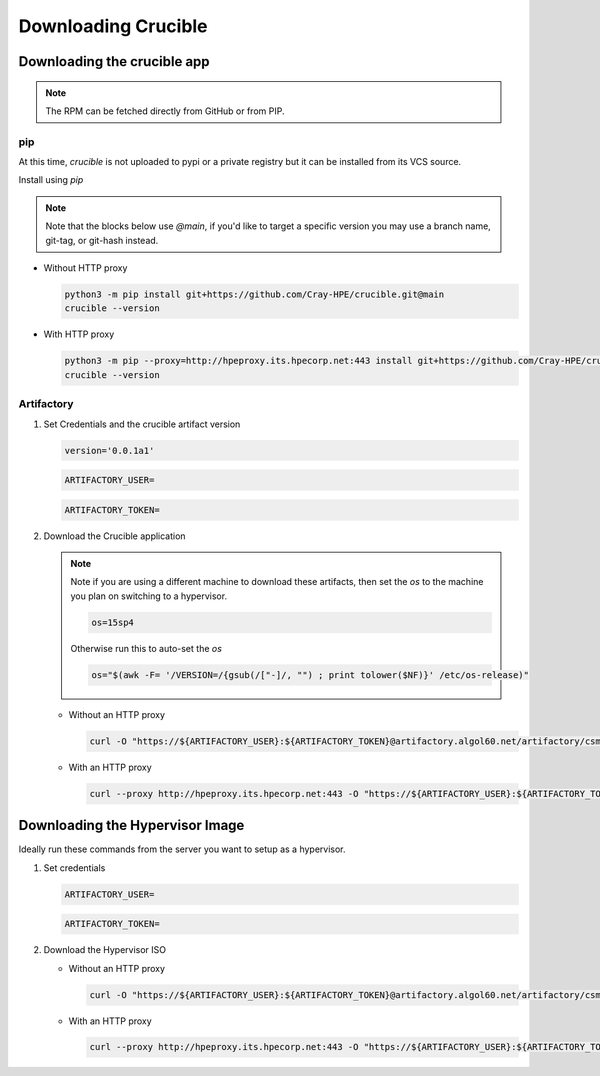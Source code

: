 Downloading Crucible
====================

Downloading the crucible app
----------------------------

.. note::
   The RPM can be fetched directly from GitHub or from PIP.

pip
^^^

At this time, `crucible` is not uploaded to pypi or a private registry but it can be installed from its VCS source.

Install using `pip`

.. note::
   Note that the blocks below use `@main`, if you'd like to target a specific version you may use a branch name, git-tag, or git-hash instead.

* Without HTTP proxy

  .. code-block:: shell

        python3 -m pip install git+https://github.com/Cray-HPE/crucible.git@main
        crucible --version

* With HTTP proxy

  .. code-block:: shell

        python3 -m pip --proxy=http://hpeproxy.its.hpecorp.net:443 install git+https://github.com/Cray-HPE/crucible.git@main
        crucible --version

Artifactory
^^^^^^^^^^^

#. Set Credentials and the crucible artifact version

   .. code-block:: shell

        version='0.0.1a1'

   .. code-block:: shell

        ARTIFACTORY_USER=

   .. code-block:: shell

        ARTIFACTORY_TOKEN=

#. Download the Crucible application

   .. note::
      Note if you are using a different machine to download these artifacts, then set the `os` to the machine you plan on switching to a hypervisor.

      .. code-block:: shell

            os=15sp4

      Otherwise run this to auto-set the `os`

      .. code-block:: shell

            os="$(awk -F= '/VERSION=/{gsub(/["-]/, "") ; print tolower($NF)}' /etc/os-release)"

   * Without an HTTP proxy

     .. code-block:: shell

           curl -O "https://${ARTIFACTORY_USER}:${ARTIFACTORY_TOKEN}@artifactory.algol60.net/artifactory/csm-rpms/hpe/unstable/sle-${os}/crucible/noarch/crucible-${version}-1.noarch.rpm"

   * With an HTTP proxy

     .. code-block:: shell

           curl --proxy http://hpeproxy.its.hpecorp.net:443 -O "https://${ARTIFACTORY_USER}:${ARTIFACTORY_TOKEN}@artifactory.algol60.net/artifactory/csm-rpms/hpe/unstable/sle-${os}/crucible/noarch/crucible-${version}-1.noarch.rpm"

Downloading the Hypervisor Image
--------------------------------

Ideally run these commands from the server you want to setup as a hypervisor.

#. Set credentials

   .. code-block:: shell

         ARTIFACTORY_USER=

   .. code-block:: shell

       ARTIFACTORY_TOKEN=

#. Download the Hypervisor ISO

   * Without an HTTP proxy

     .. code-block:: shell

         curl -O "https://${ARTIFACTORY_USER}:${ARTIFACTORY_TOKEN}@artifactory.algol60.net/artifactory/csm-images/staging/hypervisor/hyperv-x86_64.iso"

   * With an HTTP proxy

     .. code-block:: shell

           curl --proxy http://hpeproxy.its.hpecorp.net:443 -O "https://${ARTIFACTORY_USER}:${ARTIFACTORY_TOKEN}@artifactory.algol60.net/artifactory/csm-images/staging/hypervisor/hyperv-x86_64.iso"
